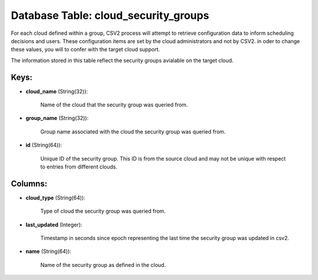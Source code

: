 .. File generated by /opt/cloudscheduler/utilities/schema_doc - DO NOT EDIT
..
.. To modify the contents of this file:
..   1. edit the template file ".../cloudscheduler/docs/schema_doc/tables/cloud_security_groups.yaml"
..   2. run the utility ".../cloudscheduler/utilities/schema_doc"
..

Database Table: cloud_security_groups
=====================================

For each cloud defined within a group, CSV2 process will attempt to
retrieve configuration data to inform scheduling decisions and users. These configuration items
are set by the cloud administrators and not by CSV2. in oder
to change these values, you will to confer with the target cloud
support.

The information stored in this table reflect the security groups avialable on
the target cloud.


Keys:
^^^^^

* **cloud_name** (String(32)):

      Name of the cloud that the security group was queried from.

* **group_name** (String(32)):

      Group name associated with the cloud the security group was queried from.

* **id** (String(64)):

      Unique ID of the security group. This ID is from the source
      cloud and may not be unique with respect to entries from different
      clouds.


Columns:
^^^^^^^^

* **cloud_type** (String(64)):

      Type of cloud the security group was queried from.

* **last_updated** (Integer):

      Timestamp in seconds since epoch representing the last time the security group
      was updated in csv2.

* **name** (String(64)):

      Name of the security group as defined in the cloud.

